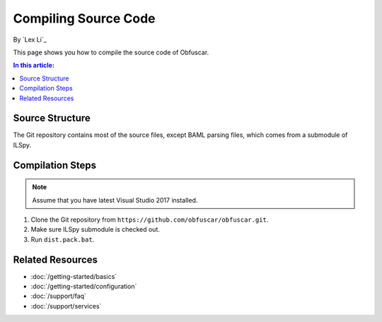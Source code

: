 Compiling Source Code
=====================

By `Lex Li`_

This page shows you how to compile the source code of Obfuscar.

.. contents:: In this article:
  :local:
  :depth: 1

Source Structure
----------------
The Git repository contains most of the source files, except BAML parsing
files, which comes from a submodule of ILSpy.

Compilation Steps
-----------------
.. note:: Assume that you have latest Visual Studio 2017 installed.

#. Clone the Git repository from ``https://github.com/obfuscar/obfuscar.git``.
#. Make sure ILSpy submodule is checked out.
#. Run ``dist.pack.bat``.

Related Resources
-----------------

- :doc:`/getting-started/basics`
- :doc:`/getting-started/configuration`
- :doc:`/support/faq`
- :doc:`/support/services`

